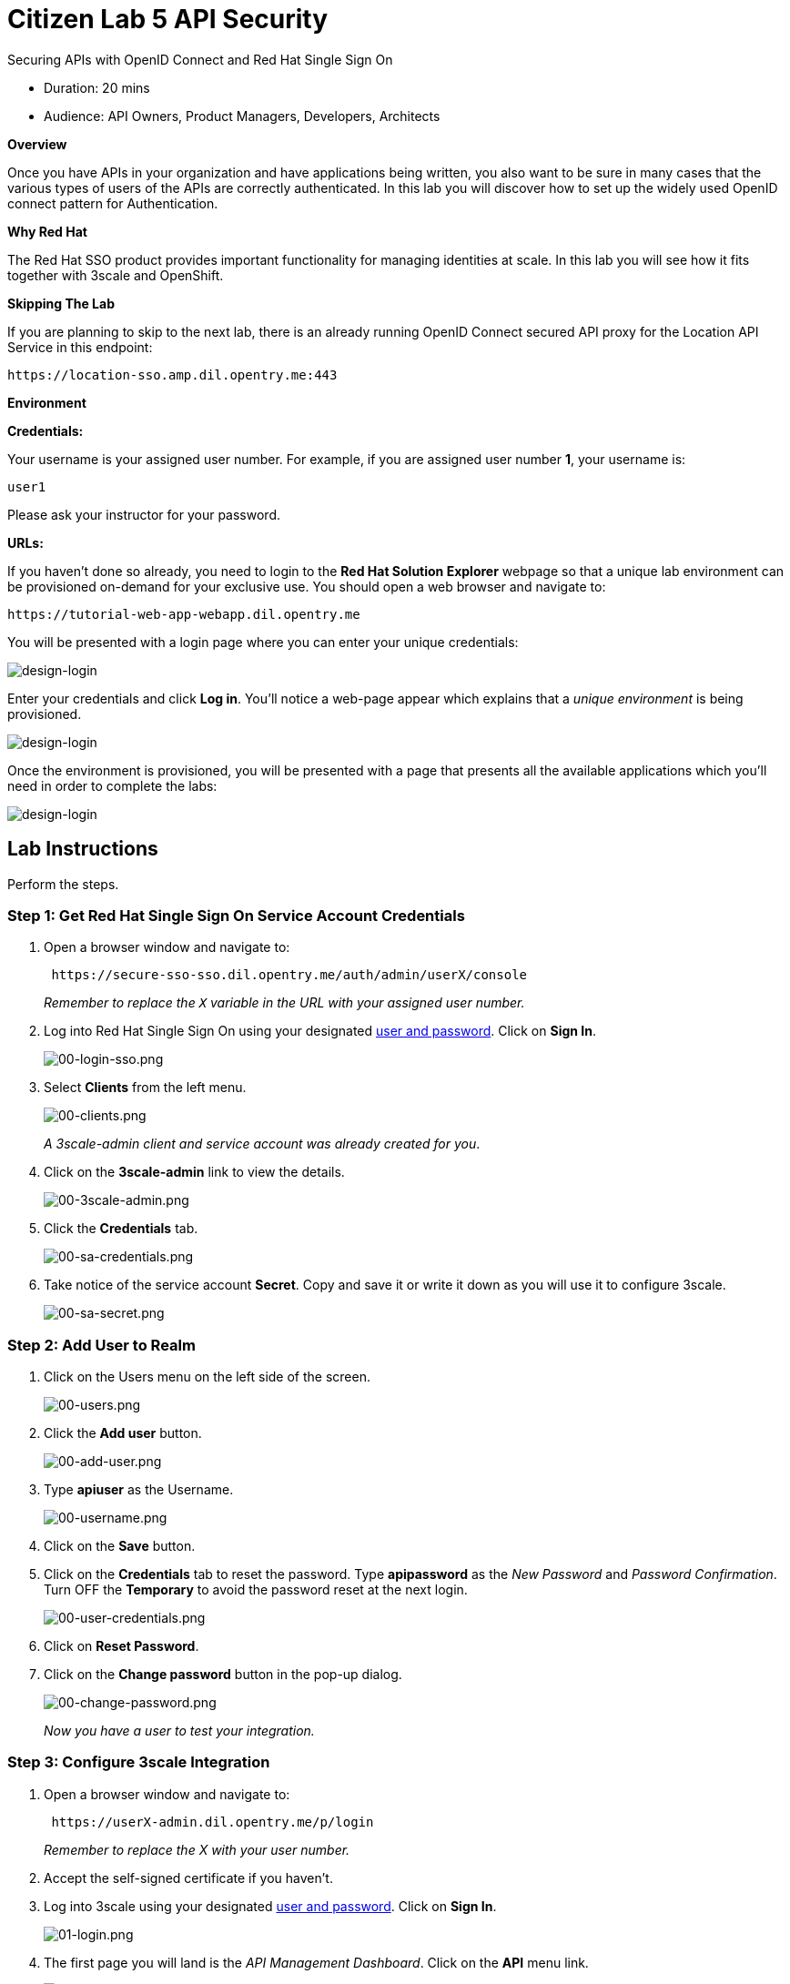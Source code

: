 = Citizen Lab  5 API Security

Securing APIs with OpenID Connect and Red Hat Single Sign On

* Duration: 20 mins
* Audience: API Owners, Product Managers, Developers, Architects

*Overview*

Once you have APIs in your organization and have applications being written, you also want to be sure in many cases that the various types of users of the APIs are correctly authenticated. In this lab you will discover how to set up the widely used OpenID connect pattern for Authentication.

*Why Red Hat*

The Red Hat SSO product provides important functionality for managing identities at scale. In this lab you will see how it fits together with 3scale and OpenShift.

*Skipping The Lab*

If you are planning to skip to the next lab, there is an already running OpenID Connect secured API proxy for the Location API Service in this endpoint:

[source,bash]
----
https://location-sso.amp.dil.opentry.me:443
----

*Environment*

*Credentials:*

Your username is your assigned user number. For example, if you are assigned user number *1*, your username is:

[source,bash]
----
user1
----

Please ask your instructor for your password.

*URLs:*

If you haven't done so already, you need to login to the *Red Hat Solution Explorer* webpage so that a unique lab environment can be provisioned on-demand for your exclusive use.  You should open a web browser and navigate to:

[source,bash]
----
https://tutorial-web-app-webapp.dil.opentry.me
----

You will be presented with a login page where you can enter your unique credentials:

image::images/design-50.png[design-login, role="integr8ly-img-responsive"]

Enter your credentials and click *Log in*.  You'll notice a web-page appear which explains that a _unique environment_ is being provisioned.

image::images/design-51.png[design-login, role="integr8ly-img-responsive"]

Once the environment is provisioned, you will be presented with a page that presents all the available applications which you'll need in order to complete the labs:

image::images/design-52.png[design-login, role="integr8ly-img-responsive"]

== Lab Instructions

Perform the steps.

=== Step 1: Get Red Hat Single Sign On Service Account Credentials

. Open a browser window and navigate to:
+
[source,bash]
----
 https://secure-sso-sso.dil.opentry.me/auth/admin/userX/console
----
+
_Remember to replace the `X` variable in the URL with your assigned user number._

. Log into Red Hat Single Sign On using your designated <<environment,user and password>>. Click on *Sign In*.
+
image::images/00-login-sso.png[00-login-sso.png, role="integr8ly-img-responsive"]

. Select *Clients* from the left menu.
+
image::images/00-clients.png[00-clients.png, role="integr8ly-img-responsive"]
+
_A 3scale-admin client and service account was already created for you_.

. Click on the *3scale-admin* link to view the details.
+
image::images/00-3scale-admin.png[00-3scale-admin.png, role="integr8ly-img-responsive"]

. Click the *Credentials* tab.
+
image::images/00-sa-credentials.png[00-sa-credentials.png, role="integr8ly-img-responsive"]

. Take notice of the service account *Secret*. Copy and save it or write it down as you will use it to configure 3scale.
+
image::images/00-sa-secret.png[00-sa-secret.png, role="integr8ly-img-responsive"]

=== Step 2: Add User to Realm

. Click on the Users menu on the left side of the screen.
+
image::images/00-users.png[00-users.png, role="integr8ly-img-responsive"]

. Click the *Add user* button.
+
image::images/00-add-user.png[00-add-user.png, role="integr8ly-img-responsive"]

. Type *apiuser* as the Username.
+
image::images/00-username.png[00-username.png, role="integr8ly-img-responsive"]

. Click on the *Save* button.
. Click on the *Credentials* tab to reset the password. Type *apipassword* as the _New Password_ and _Password Confirmation_. Turn OFF the *Temporary* to avoid the password reset at the next login.
+
image::images/00-user-credentials.png[00-user-credentials.png, role="integr8ly-img-responsive"]

. Click on *Reset Password*.
. Click on the *Change password* button in the pop-up dialog.
+
image::images/00-change-password.png[00-change-password.png, role="integr8ly-img-responsive"]
+
_Now you have a user to test your integration._

=== Step 3: Configure 3scale Integration

. Open a browser window and navigate to:
+
[source,bash]
----
 https://userX-admin.dil.opentry.me/p/login
----
+
_Remember to replace the X with your user number._

. Accept the self-signed certificate if you haven't.
. Log into 3scale using your designated <<environment,user and password>>. Click on *Sign In*.
+
image::images/01-login.png[01-login.png, role="integr8ly-img-responsive"]

. The first page you will land is the _API Management Dashboard_. Click on the *API* menu link.
+
image::images/01a-dashboard.png[01a-dashboard.png, role="integr8ly-img-responsive"]

. This is the _API Overview_ page. Here you can take an overview of all your services. Click on the *Integration* link.
+
image::images/02-api-integration.png[02-api-integration.png, role="integr8ly-img-responsive"]

. Click on the *edit integration settings* to edit the API settings for the gateway.
+
image::images/03-edit-settings.png[03-edit-settings.png, role="integr8ly-img-responsive"]

. Scrolll down the page, under the _Authentication_ deployment options, select *OpenID Connect*.
+
image::images/04-authentication.png[04-authentication.png, role="integr8ly-img-responsive"]

. Click on the *Update Service* button.
. Dismiss the warning about changing the Authentication mode by clicking *OK*.
+
image::images/04b-authentication-warning.png[04b-authentication-warning.png, role="integr8ly-img-responsive"]

. Back in the service integration page, click on the *edit APIcast configuration*.
+
image::images/05-edit-apicast.png[05-edit-apicast.png, role="integr8ly-img-responsive"]

. Scroll down the page and expand the authentication options by clicking the *Authentication Settings* link.
+
image::images/05-authentication-settings.png[05-authentication-settings.png, role="integr8ly-img-responsive"]

. In the *OpenID Connect Issuer* field, type in your previously noted client credentials with the URL of your Red Hat Single Sing On instance:
+
[source,bash]
----
 http://3scale-admin:CLIENT_SECRET@sso-sso.dil.opentry.me/auth/realms/userX
----
+
_Remember to replace the X with user number_
+
image::images/06-openid-issuer.png[06-openid-issuer.png, role="integr8ly-img-responsive"]

. Scroll down the page and click on the *Update Staging Environment* button.
+
image::images/08-back-integration.png[08-back-integration.png, role="integr8ly-img-responsive"]

. After the reload, scroll down again and click the *Back to Integration & Configuration* link.
+
image::images/07-update-environment.png[07-update-environment.png, role="integr8ly-img-responsive"]

. Promote to Production by clicking the *Promote to Production* button.
+
image::images/08a-promote-production.png[08a-promote-production.png, role="integr8ly-img-responsive"]

=== Step 4: Create a Test App

. Go to the _Developers_ tab and click on *Developers*.
+
image::images/09-developers.png[09-developers.png, role="integr8ly-img-responsive"]

. Click on the *Applications* link.
+
image::images/10-applications.png[10-applications.png, role="integr8ly-img-responsive"]

. Click on *Create Application* link.
+
image::images/11-create-application.png[11-create-application.png, role="integr8ly-img-responsive"]

. Select *Basic* plan from the combo box. Type the following information:
 ** Name: *Secure App*
 ** Description: *OpenID Connect Secured Application*

+
image::images/12-application-details.png[12-application-details.png, role="integr8ly-img-responsive"]
. Finally, scroll down the page and click on the *Create Application* button.
+
image::images/13-create-app.png[13-create-app.png, role="integr8ly-img-responsive"]

. Update the *Redirect URL* to http://www-userX.dil.opentry.me/_. And note the *API Credentials_. Write them down as you will need the *Client ID* and the *Client Secret* to test your integration.
 image:images/14-app-credentials.png[14-app-credentials.png]

_Congratulations!_ You have now an application to test your OpenID Connect Integration.

*Steps Beyond*

So, you want more? Login to the Red Hat Single Sign On admin console for your realm if you are not there already. Click on the Clients menu. Now you can check that 3scale zync component creates a new Client in SSO. This new Client has the same ID as the Client ID and Secret from the 3scale admin portal.

*Summary*

Now that you can secure your API using three-leg authentication with Red Hat Single Sign-On, you can leverage the current assets of your organization like current LDAP identities or even federate the authentication using other IdP services.

For more information about Single Sign-On, you can check its https://access.redhat.com/products/red-hat-single-sign-on[page].

You can now proceed to link:../lab06/#lab-6[Lab 6]

*Notes and Further Reading*

* http://3scale.net[Red Hat 3scale API Management]
* https://access.redhat.com/products/red-hat-single-sign-on[Red Hat Single Sign On]
* https://developers.redhat.com/blog/2017/11/21/setup-3scale-openid-connect-oidc-integration-rh-sso/[Setup OIDC with 3scale]
